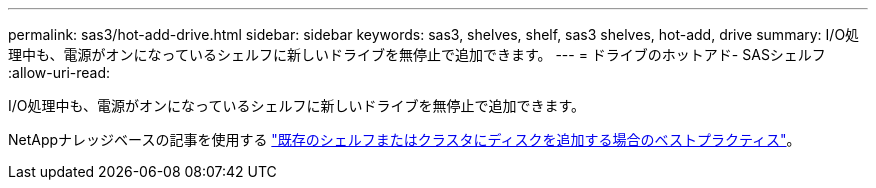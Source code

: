 ---
permalink: sas3/hot-add-drive.html 
sidebar: sidebar 
keywords: sas3, shelves, shelf, sas3 shelves, hot-add, drive 
summary: I/O処理中も、電源がオンになっているシェルフに新しいドライブを無停止で追加できます。 
---
= ドライブのホットアド- SASシェルフ
:allow-uri-read: 


[role="lead"]
I/O処理中も、電源がオンになっているシェルフに新しいドライブを無停止で追加できます。

NetAppナレッジベースの記事を使用する https://kb.netapp.com/on-prem/ontap/OHW/OHW-KBs/Best_practices_for_adding_disks_to_an_existing_shelf_or_cluster["既存のシェルフまたはクラスタにディスクを追加する場合のベストプラクティス"^]。

